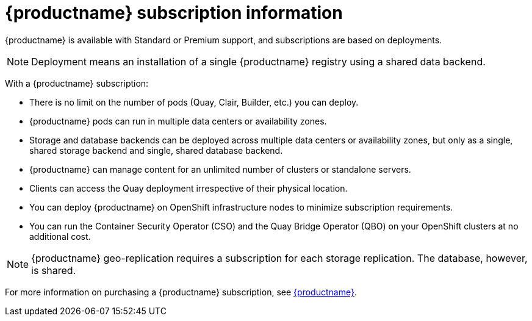 [[subscription-intro]]
= {productname} subscription information 

{productname} is available with Standard or Premium support, and subscriptions are based on deployments. 

[NOTE]
====
Deployment means an installation of a single {productname} registry using a shared data backend. 
====

With a {productname} subscription:

* There is no limit on the number of pods (Quay, Clair, Builder, etc.) you can deploy. 
* {productname} pods can run in multiple data centers or availability zones. 
* Storage and database backends can be deployed across multiple data centers or availability zones, but only as a single, shared storage backend and single, shared database backend. 
* {productname} can manage content for an unlimited number of clusters or standalone servers. 
* Clients can access the Quay deployment irrespective of their physical location. 
* You can deploy {productname} on OpenShift infrastructure nodes to minimize subscription requirements.
* You can run the Container Security Operator (CSO) and the Quay Bridge Operator (QBO) on your OpenShift clusters at no additional cost. 

[NOTE]
====
{productname} geo-replication requires a subscription for each storage replication. The database, however, is shared. 
==== 

For more information on purchasing a {productname} subscription, see link:https://www.redhat.com/en/technologies/cloud-computing/quay[{productname}]. 
